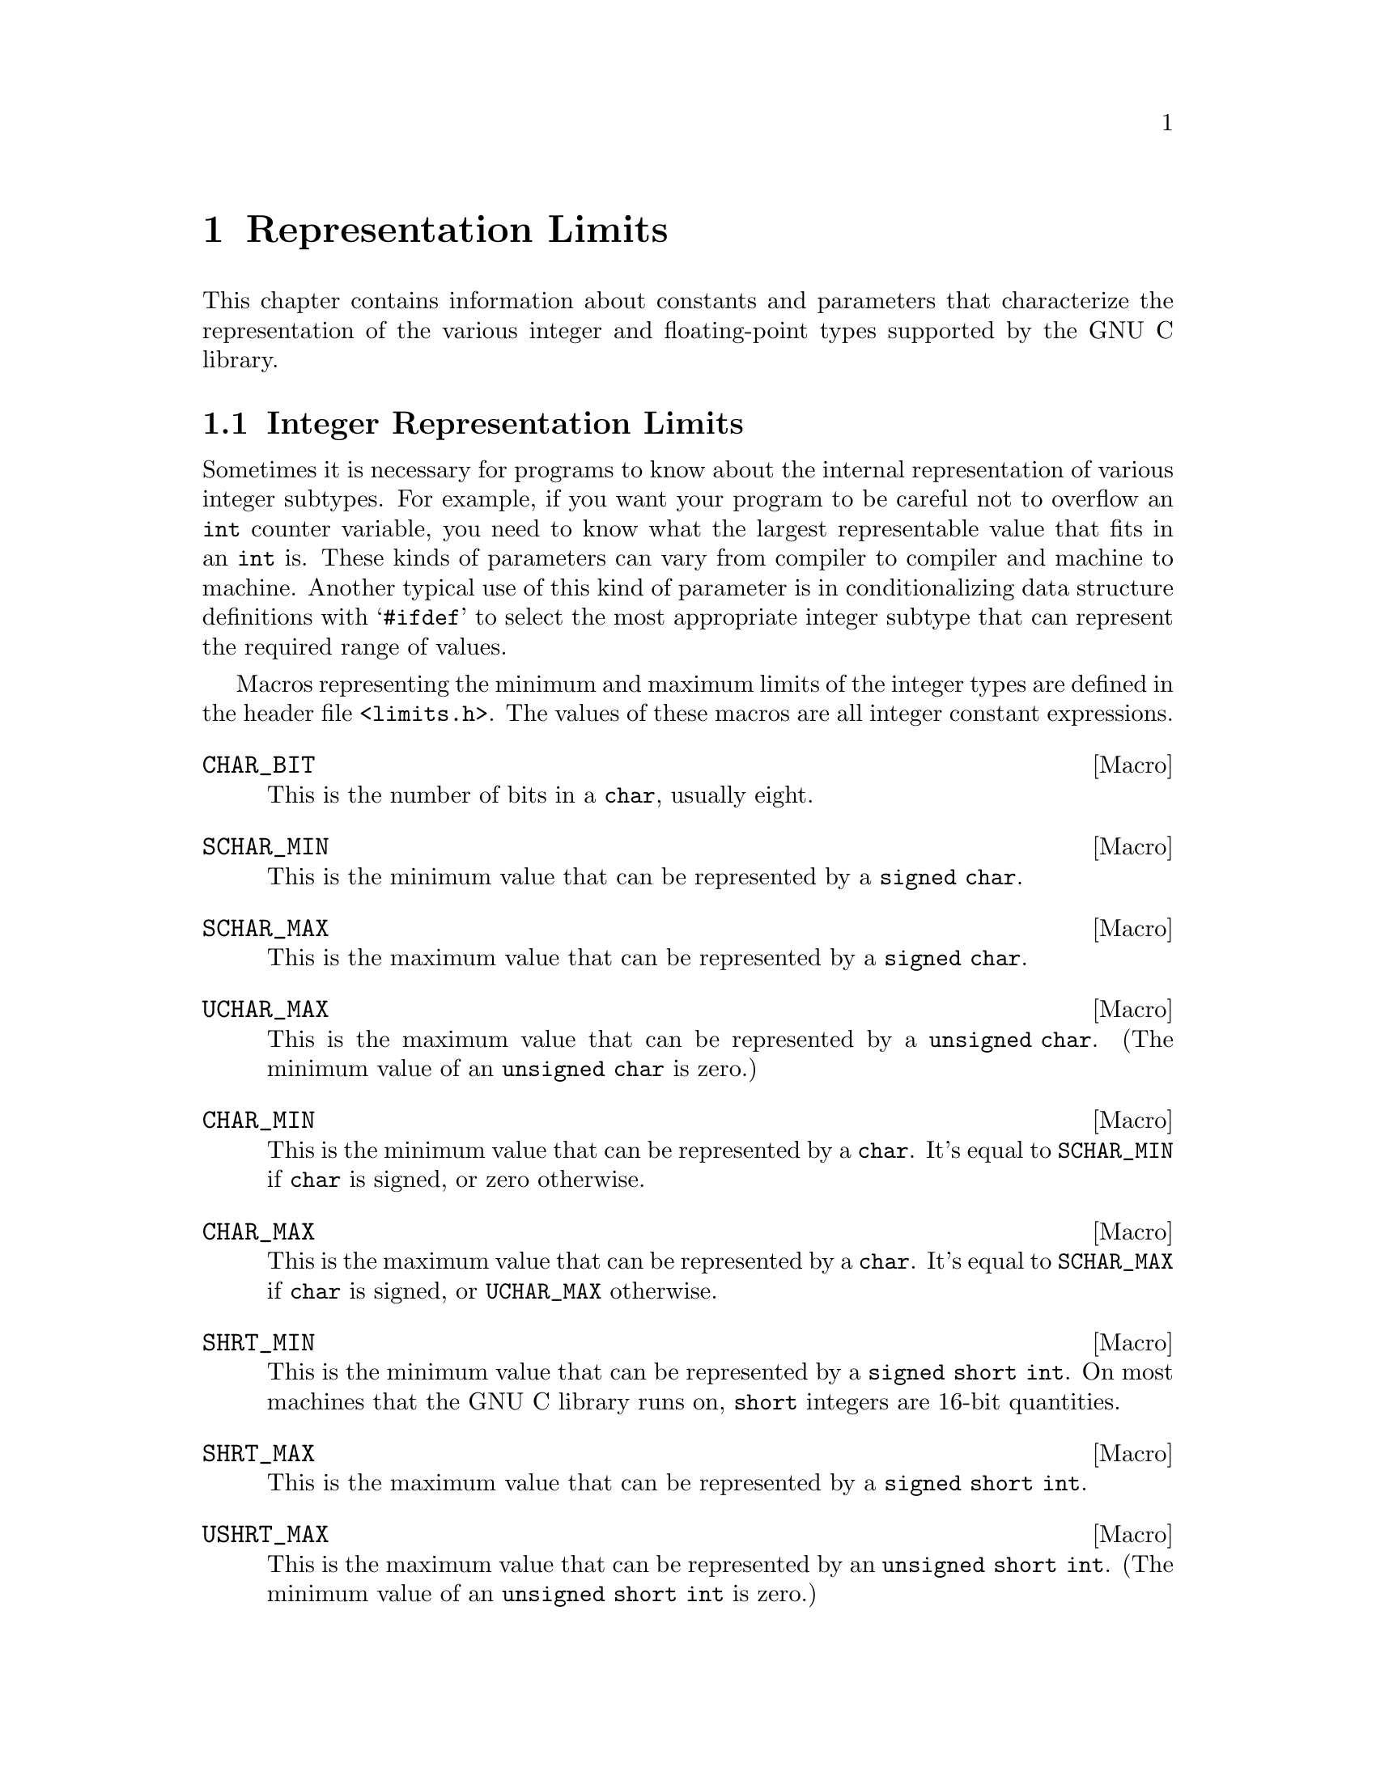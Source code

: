 @node Representation Limits
@chapter Representation Limits

This chapter contains information about constants and parameters that
characterize the representation of the various integer and
floating-point types supported by the GNU C library.

@menu
* Integer Representation Limits::
* Floating-Point Limits::
@end menu

@node Integer Representation Limits
@section Integer Representation Limits
@pindex <limits.h>

Sometimes it is necessary for programs to know about the internal
representation of various integer subtypes.  For example, if you want
your program to be careful not to overflow an @code{int} counter
variable, you need to know what the largest representable value that
fits in an @code{int} is.  These kinds of parameters can vary from
compiler to compiler and machine to machine.  Another typical use of
this kind of parameter is in conditionalizing data structure definitions
with @samp{#ifdef} to select the most appropriate integer subtype that
can represent the required range of values.

Macros representing the minimum and maximum limits of the integer types
are defined in the header file @file{<limits.h>}.  The values of these
macros are all integer constant expressions.

@comment limits.h
@comment ANSI
@defvr Macro CHAR_BIT
This is the number of bits in a @code{char}, usually eight.
@end defvr

@comment limits.h
@comment ANSI
@defvr Macro SCHAR_MIN
This is the minimum value that can be represented by a @code{signed char}.
@end defvr

@comment limits.h
@comment ANSI
@defvr Macro SCHAR_MAX
This is the maximum value that can be represented by a @code{signed char}.
@end defvr

@comment limits.h
@comment ANSI
@defvr Macro UCHAR_MAX
This is the maximum value that can be represented by a @code{unsigned char}.
(The minimum value of an @code{unsigned char} is zero.)
@end defvr

@comment limits.h
@comment ANSI
@defvr Macro CHAR_MIN
This is the minimum value that can be represented by a @code{char}.
It's equal to @code{SCHAR_MIN} if @code{char} is signed, or zero
otherwise.
@end defvr

@comment limits.h
@comment ANSI
@defvr Macro CHAR_MAX
This is the maximum value that can be represented by a @code{char}.
It's equal to @code{SCHAR_MAX} if @code{char} is signed, or
@code{UCHAR_MAX} otherwise.
@end defvr

@comment limits.h
@comment ANSI
@defvr Macro SHRT_MIN
This is the minimum value that can be represented by a @code{signed
short int}.  On most machines that the GNU C library runs on,
@code{short} integers are 16-bit quantities.
@end defvr

@comment limits.h
@comment ANSI
@defvr Macro SHRT_MAX
This is the maximum value that can be represented by a @code{signed
short int}.
@end defvr

@comment limits.h
@comment ANSI
@defvr Macro USHRT_MAX
This is the maximum value that can be represented by an @code{unsigned
short int}.  (The minimum value of an @code{unsigned short int} is zero.)
@end defvr

@comment limits.h
@comment ANSI
@defvr Macro INT_MIN
This is the minimum value that can be represented by a @code{signed
int}.  On most machines that the GNU C system runs on, an @code{int} is
a 32-bit quantity.
@end defvr

@comment limits.h
@comment ANSI
@defvr Macro INT_MAX
This is the maximum value that can be represented by a @code{signed
int}.
@end defvr

@comment limits.h
@comment ANSI
@defvr Macro UINT_MAX
This is the maximum value that can be represented by an @code{unsigned
int}.  (The minimum value of an @code{unsigned int} is zero.)
@end defvr

@comment limits.h
@comment ANSI
@defvr Macro LONG_MIN
This is the minimum value that can be represented by a @code{signed long
int}.  On most machines that the GNU C system runs on, @code{long}
integers are 32-bit quantities, the same size as @code{int}.
@end defvr

@comment limits.h
@comment ANSI
@defvr Macro LONG_MAX
This is the maximum value that can be represented by a @code{signed long
int}.
@end defvr

@comment limits.h
@comment ANSI
@defvr Macro ULONG_MAX
This is the maximum value that can be represented by an @code{unsigned
long int}.  (The minimum value of an @code{unsigned long int} is zero.)
@end defvr

@strong{Incomplete:}  There should be corresponding limits for the GNU
C Compiler's @code{long long} type, too.  (But they are not now present
in the header file.)

The header file @file{<limits.h>} also defines some additional constants
that parameterize various operating system and file system limits.  These
constants are described in @ref{System Parameters} and @ref{File System
Parameters}.


@node Floating-Point Limits 
@section Floating-Point Limits
@pindex <float.h>
@cindex floating-point number representation
@cindex representation of floating-point numbers

Because floating-point numbers are represented internally as approximate
quantities, algorithms for manipulating floating-point data often need
to be parameterized in terms of the accuracy of the representation.
Some of the functions in the C library itself need this information; for
example, the algorithms for printing and reading floating-point numbers
(@pxref{Input/Output on Streams}) and for calculating trigonometric and
irrational functions (@pxref{Mathematics}) use information about the
underlying floating-point representation to avoid round-off error and
loss of accuracy.  User programs that implement numerical analysis
techniques also often need to be parameterized in this way in order to
minimize or compute error bounds.

The specific representation of floating-point numbers varies from
machine to machine.  The GNU C Library defines a set of parameters which
characterize each of the supported floating-point representations on a
particular system.

@menu
* Floating-Point Representation::	Definitions of terminology.
* Floating-Point Parameters::		Descriptions of the library facilities.
* IEEE Floating-Point::			An example of a common representation.
@end menu

@node Floating-Point Representation
@subsection Floating-Point Representation

This section introduces the terminology used to characterize the
representation of floating-point numbers.

You are probably already familiar with most of these concepts in terms
of scientific or exponential notation for floating-point numbers.  For
example, the number @code{123456.0} could be expressed in exponential
notation as @code{1.23456e+05}, a shorthand notation indicating that the
mantissa @code{1.23456} is multiplied by the base @code{10} raised to
power @code{5}.

More formally, the internal representation of a floating-point number
can be characterized in terms of the following parameters:

@itemize @bullet
@item
The @dfn{sign} is either @code{-1} or @code{1}.
@cindex sign (of floating-point number)

@item
The @dfn{base} or @dfn{radix} for exponentiation; an integer greater
than @code{1}.  This is a constant for the particular representation.
@cindex base (of floating-point number)
@cindex radix (of floating-point number)

@item
The @dfn{exponent} to which the base is raised.  The upper and lower
bounds of the exponent value are constants for the particular
representation.
@cindex exponent (of floating-point number)

Sometimes, in the actual bits representing the floating-point number,
the exponent is @dfn{biased} by adding a constant to it, to make it
always be represented as an unsigned quantity.  This is only important
if you have some reason to pick apart the bit fields making up the
floating-point number by hand, which is something for which the GNU
library provides no support.  So this is ignored in the discussion that
follows.
@cindex bias, in exponent (of floating-point number)

@item
The value of the @dfn{mantissa} or @dfn{significand}, which is an
unsigned integer.
@cindex mantissa (of floating-point number)
@cindex significand (of floating-point number)

@item 
The @dfn{precision} of the mantissa.  If the base of the representation
is @var{b}, then the precision is the number of base-@var{b} digits in
the mantissa.  This is a constant for the particular representation.

Many floating-point representations have an implicit @dfn{hidden bit} in
the mantissa.  Any such hidden bits are counted in the precision.
Again, the GNU library provides no facilities for dealing with such low-level
aspects of the representation.
@cindex precision (of floating-point number)
@cindex hidden bit, in mantissa (of floating-point number)
@end itemize

The mantissa of a floating-point number actually represents an implicit
fraction whose denominator is the base raised to the power of the
precision.  Since the largest representable mantissa is one less than
this denominator, the value of the fraction is always strictly less than
@code{1}.  The mathematical value of a floating-point number is then the
product of this fraction; the sign; and the base raised to the exponent.

If the floating-point number is @dfn{normalized}, the mantissa is also
greater than or equal to the base raised to the power of one less
than the precision (unless the number represents a floating-point zero,
in which case the mantissa is zero).  The fractional quantity is
therefore greater than or equal to @code{1/@var{b}}, where @var{b} is
the base.
@cindex normalized floating-point number

@node Floating-Point Parameters
@subsection Floating-Point Parameters

@strong{Incomplete:}  This section needs some more concrete examples
of what these parameters mean and how to use them in a program.

These macro definitions can be accessed by including the header file
@file{<float.h>} in your program.

Macro names starting with @samp{FLT_} refer to the @code{float} type,
while names beginning with @samp{DBL_} refer to the @code{double} type
and names beginning with @samp{LDBL_} refer to the @code{long double}
type.  (In implementations that do not support @code{long double} as
a distinct data type, the values for those constants are the same
as the corresponding constants for the @code{double} type.)@refill

Of these macros, only @code{FLT_RADIX} is guaranteed to be a constant
expression.  The other macros listed here cannot be reliably used in
places that require constant expressions, such as @samp{#if}
preprocessing directives or array size specifications.

Although the ANSI C standard specifies minimum and maximum values for
most of these parameters, the GNU C implementation uses whatever
floating-point representations are supported by the underlying hardware.
So whether GNU C actually satisfies the ANSI C requirements depends on
what machine it is running on.

@comment float.h
@comment ANSI
@defvr Macro FLT_ROUNDS
This value characterizes the rounding mode for floating-point addition.
The following values indicate standard rounding modes:

@table @code
@item -1
The mode is indeterminable.
@item 0
Rounding is towards zero.
@item 1
Rounding is to the nearest number.
@item 2
Rounding is towards positive infinity.
@item 3
Rounding is towards negative infinity.
@end table

@noindent
Any other value represents a machine-dependent nonstandard rounding
mode.
@end defvr

@comment float.h
@comment ANSI
@defvr Macro FLT_RADIX
This is the value of the base, or radix, of exponent representation.
This is guaranteed to be a constant expression, unlike the other macros
described in this section.
@end defvr

@comment float.h
@comment ANSI
@defvr Macro FLT_MANT_DIG
This is the number of base-@code{FLT_RADIX} digits in the floating-point
mantissa for the @code{float} data type.
@end defvr

@comment float.h
@comment ANSI
@defvr Macro DBL_MANT_DIG
This is the number of base-@code{FLT_RADIX} digits in the floating-point
mantissa for the @code{double} data type.
@end defvr

@comment float.h
@comment ANSI
@defvr Macro LDBL_MANT_DIG
This is the number of base-@code{FLT_RADIX} digits in the floating-point
mantissa for the @code{long double} data type.
@end defvr

@comment float.h
@comment ANSI
@defvr Macro FLT_DIG
This is the number of decimal digits of precision for the @code{float}
data type.  Technically, if @var{p} and @var{b} are the precision and
base (respectively) for the representation, then the decimal precision
@var{q} is the maximum number of decimal digits such that any floating
point number with @var{q} base 10 digits can be rounded to a floating
point number with @var{p} base @var{b} digits and back again, without
change to the @var{q} decimal digits.

The value of this macro is guaranteed to be at least @code{6}.
@end defvr

@comment float.h
@comment ANSI
@defvr Macro DBL_DIG
This is similar to @code{FLT_DIG}, but is for the @code{double} data
type.  The value of this macro is guaranteed to be at least @code{10}.
@end defvr

@comment float.h
@comment ANSI
@defvr Macro LDBL_DIG
This is similar to @code{FLT_DIG}, but is for the @code{long double}
data type.  The value of this macro is guaranteed to be at least
@code{10}.
@end defvr

@comment float.h
@comment ANSI
@defvr Macro FLT_MIN_EXP
This is the minimum negative integer such that the mathematical value
@code{FLT_RADIX} raised to this power minus 1 can be represented as a
normalized floating-point number of type @code{float}.  In terms of the
actual implementation, this is just the smallest value that can be
represented in the exponent field of the number.
@end defvr

@comment float.h
@comment ANSI
@defvr Macro DBL_MIN_EXP
This is similar to @code{FLT_MIN_EXP}, but is for the @code{double} data
type.
@end defvr

@comment float.h
@comment ANSI
@defvr Macro LDBL_MIN_EXP
This is similar to @code{FLT_MIN_EXP}, but is for the @code{long double}
data type.
@end defvr

@comment float.h
@comment ANSI
@defvr Macro FLT_MIN_10_EXP
This is the minimum negative integer such that the mathematical value
@code{10} raised to this power minus 1 can be represented as a
normalized floating-point number of type @code{float}.  This is
guaranteed to be no greater than @code{-37}.
@end defvr

@comment float.h
@comment ANSI
@defvr Macro DBL_MIN_10_EXP
This is similar to @code{FLT_MIN_10_EXP}, but is for the @code{double}
data type.
@end defvr

@comment float.h
@comment ANSI
@defvr Macro LDBL_MIN_10_EXP
This is similar to @code{FLT_MIN_10_EXP}, but is for the @code{long
double} data type.
@end defvr



@comment float.h
@comment ANSI
@defvr Macro FLT_MAX_EXP
This is the maximum negative integer such that the mathematical value
@code{FLT_RADIX} raised to this power minus 1 can be represented as a
floating-point number of type @code{float}.  In terms of the actual
implementation, this is just the largest value that can be represented
in the exponent field of the number.
@end defvr

@comment float.h
@comment ANSI
@defvr Macro DBL_MAX_EXP
This is similar to @code{FLT_MAX_EXP}, but is for the @code{double} data
type.
@end defvr

@comment float.h
@comment ANSI
@defvr Macro LDBL_MAX_EXP
This is similar to @code{FLT_MAX_EXP}, but is for the @code{long double}
data type.
@end defvr

@comment float.h
@comment ANSI
@defvr Macro FLT_MAX_10_EXP
This is the maximum negative integer such that the mathematical value
@code{10} raised to this power minus 1 can be represented as a
normalized floating-point number of type @code{float}.  This is
guaranteed to be at least @code{37}.
@end defvr

@comment float.h
@comment ANSI
@defvr Macro DBL_MAX_10_EXP
This is similar to @code{FLT_MAX_10_EXP}, but is for the @code{double}
data type.
@end defvr

@comment float.h
@comment ANSI
@defvr Macro LDBL_MAX_10_EXP
This is similar to @code{FLT_MAX_10_EXP}, but is for the @code{long
double} data type.
@end defvr


@comment float.h
@comment ANSI
@defvr Macro FLT_MAX
The value of this macro is the maximum representable floating-point
number of type @code{float}, and is guaranteed to be at least
@code{1E+37}.
@end defvr

@comment float.h
@comment ANSI
@defvr Macro DBL_MAX
The value of this macro is the maximum representable floating-point
number of type @code{double}, and is guaranteed to be at least
@code{1E+37}.
@end defvr

@comment float.h
@comment ANSI
@defvr Macro LDBL_MAX
The value of this macro is the maximum representable floating-point
number of type @code{long double}, and is guaranteed to be at least
@code{1E+37}.
@end defvr


@comment float.h
@comment ANSI
@defvr Macro FLT_MIN
The value of this macro is the minimum normalized positive
floating-point number that is representable by type @code{float}, and is
guaranteed to be no more than @code{1E-37}.
@end defvr

@comment float.h
@comment ANSI
@defvr Macro DBL_MIN
The value of this macro is the minimum normalized positive
floating-point number that is representable by type @code{double}, and
is guaranteed to be no more than @code{1E-37}.
@end defvr

@comment float.h
@comment ANSI
@defvr Macro LDBL_MIN
The value of this macro is the minimum normalized positive
floating-point number that is representable by type @code{long double},
and is guaranteed to be no more than @code{1E-37}.
@end defvr


@comment float.h
@comment ANSI
@defvr Macro FLT_EPSILON
This is the minimum positive floating-point number of type @code{float}
such that @code{1.0 + FLT_EPSILON != 1.0} is true.  It's guaranteed to
be no greater than @code{1E-5}.
@end defvr

@comment float.h
@comment ANSI
@defvr Macro DBL_EPSILON
This is similar to @code{FLT_EPSILON}, but is for the @code{double}
type.  The maximum value is @code{1E-9}.
@end defvr

@comment float.h
@comment ANSI
@defvr Macro LDBL_EPSILON
This is similar to @code{FLT_EPSILON}, but is for the @code{long double}
type.  The maximum value is @code{1E-9}.
@end defvr


@node IEEE Floating Point
@subsection IEEE Floating Point

Here is an example showing how these parameters work for a common
floating point representation, specified by the @cite{IEEE Standard for
Binary Floating-Point Arithmetic (ANSI/IEEE Std 754-1985)}.  Nearly
all computers today use this format.

The IEEE single-precision float representation uses a base of 2.  There
is a sign bit, a mantissa with 23 bits plus one hidden bit (so the total
precision is 24 base-2 digits), and an 8-bit exponent that can represent
values in the range -125 to 128, inclusive.

So, for an implementation that uses this representation for the
@code{float} data type, appropriate values for the corresponding
parameters are:

@example
FLT_RADIX                             2
FLT_MANT_DIG                         24
FLT_DIG                               6
FLT_MIN_EXP                        -125
FLT_MIN_10_EXP                      -37
FLT_MAX_EXP                         128
FLT_MAX_10_EXP                      +38
FLT_MIN                 1.17549435E-38F
FLT_MAX                 3.40282347E+38F
FLT_EPSILON             1.19209290E-07F
@end example

Here are the values for the @code{double} data type:

@example
DBL_MANT_DIG                         53
DBL_DIG                              15
DBL_MIN_EXP                       -1021
DBL_MIN_10_EXP                     -307
DBL_MAX_EXP                        1024
DBL_MAX_10_EXP                      308
DBL_MAX         1.7976931348623157E+308
DBL_MIN         2.2250738585072014E-308
DBL_EPSILON     2.2204460492503131E-016
@end example

